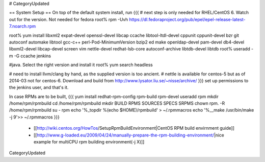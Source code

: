 # CategoryUpdated

== System Setup ==
On top of the default system install, run
{{{
# next step is only needed for RHEL/CentOS 6. Watch out for the version. Not needed for fedora
root% rpm -Uvh https://dl.fedoraproject.org/pub/epel/epel-release-latest-7.noarch.rpm

root% yum install libxml2 expat-devel openssl-devel libcap ccache libtool-ltdl-devel cppunit cppunit-devel bzr git autoconf automake libtool gcc-c++ perl-Pod-MinimumVersion bzip2 ed make openldap-devel  pam-devel db4-devel  libxml2-devel libcap-devel screen vim nettle-devel redhat-lsb-core autoconf-archive libtdb-devel libtdb
root% useradd -m -G ccache jenkins

#java. Select the right version and install it
root% yum search headless

# need to install llvm/clang by hand, as the supplied version is too ancient.
# nettle is available for centos-5 but as of 2014-03 not for centos-6. Download and build from http://www.lysator.liu.se/~nisse/archive/
}}}
set up permissions to the jenkins user, and that's it.

In case RPMs are to be built,
{{{
yum install redhat-rpm-config rpm-build rpm-devel
useradd rpm
mkdir /home/rpm/rpmbuild
cd /home/rpm/rpmbuild
mkdir BUILD RPMS SOURCES SPECS SRPMS
chown rpm. -R /home/rpm/rpmbuild
su - rpm
echo '%_topdir %(echo $HOME)/rpmbuild' > ~/.rpmmacros
echo '%__make /usr/bin/make -j 9'>> ~/.rpmmacros
}}}
 * [[http://wiki.centos.org/HowTos/SetupRpmBuildEnvironment|CentOS RPM build envirnment guide]]
 * [[http://www.g-loaded.eu/2009/04/24/manually-prepare-the-rpm-building-environment/|nice example for multiCPU rpm building environment(-j X)]]

CategoryUpdated
